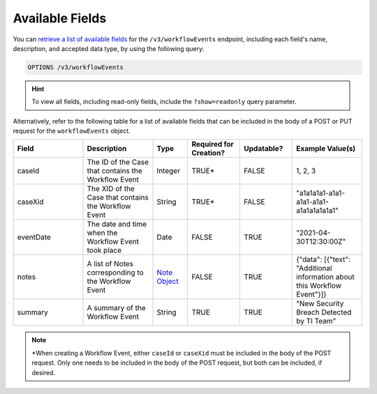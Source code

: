 Available Fields
----------------

You can `retrieve a list of available fields <https://docs.threatconnect.com/en/latest/rest_api/v3/retrieve_fields.html>`_ for the ``/v3/workflowEvents`` endpoint, including each field's name, description, and accepted data type, by using the following query:

.. code::

    OPTIONS /v3/workflowEvents

.. hint::
    To view all fields, including read-only fields, include the ``?show=readonly`` query parameter.

Alternatively, refer to the following table for a list of available fields that can be included in the body of a POST or PUT request for the ``workflowEvents`` object.

.. list-table::
   :widths: 20 20 10 15 15 20
   :header-rows: 1

   * - Field
     - Description
     - Type
     - Required for Creation?
     - Updatable?
     - Example Value(s)
   * - caseId
     - The ID of the Case that contains the Workflow Event
     - Integer
     - TRUE*
     - FALSE
     - 1, 2, 3
   * - caseXid
     - The XID of the Case that contains the Workflow Event
     - String
     - TRUE*
     - FALSE
     - "a1a1a1a1-a1a1-a1a1-a1a1-a1a1a1a1a1a1"
   * - eventDate
     - The date and time when the Workflow Event took place
     - Date
     - FALSE
     - TRUE
     - "2021-04-30T12:30:00Z"
   * - notes
     - A list of Notes corresponding to the Workflow Event
     - `Note Object <https://docs.threatconnect.com/en/latest/rest_api/v3/case_management/notes/notes.html>`_
     - FALSE
     - TRUE
     - {"data": [{"text": "Additional information about this Workflow Event"}]}
   * - summary
     - A summary of the Workflow Event
     - String
     - TRUE
     - TRUE
     - "New Security Breach Detected by TI Team"

.. note::
    \*When creating a Workflow Event, either ``caseId`` or ``caseXid`` must be included in the body of the POST request. Only one needs to be included in the body of the POST request, but both can be included, if desired.